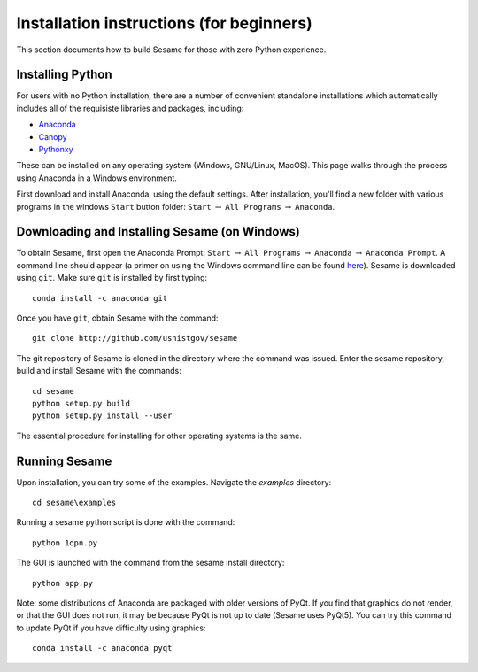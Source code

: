 Installation instructions (for beginners)
-----------------------------------------

This section documents how to build Sesame for those with zero Python experience.  

Installing Python
++++++++++++++++++

For users with no Python installation, there are a number of convenient standalone installations which automatically includes all of the requisiste libraries and packages, including:

* `Anaconda <https://www.anaconda.com/>`_ 
* `Canopy <https://www.enthought.com/product/canopy/>`_
* `Pythonxy <https://python-xy.github.io/>`_

These can be installed on any operating system (Windows, GNU/Linux, MacOS).  This page walks through the process using Anaconda in a Windows environment.


First download and install Anaconda, using the default settings.  After installation, you'll find a new folder with various programs in the windows ``Start`` button folder: ``Start`` :math:`\rightarrow` ``All Programs`` :math:`\rightarrow` ``Anaconda``.  



Downloading and Installing Sesame (on Windows)
++++++++++++++++++++++++++++++++++++++++++++++

To obtain Sesame, first open the Anaconda Prompt: ``Start`` :math:`\rightarrow` ``All Programs`` :math:`\rightarrow` ``Anaconda`` :math:`\rightarrow` ``Anaconda Prompt``.  A command line should appear (a primer on using the Windows command line can be found `here <https://www.computerhope.com/issues/chusedos.htm>`_).  Sesame is downloaded using ``git``.  Make sure ``git`` is installed by first typing::

      conda install -c anaconda git


Once you have ``git``, obtain Sesame with the command::

	git clone http://github.com/usnistgov/sesame

The git repository of Sesame is cloned in the directory where the command was
issued. Enter the sesame repository, build and install Sesame with the commands::

    cd sesame
    python setup.py build
    python setup.py install --user

The essential procedure for installing for other operating systems is the same.  

Running Sesame
++++++++++++++
Upon installation, you can try some of the examples.  Navigate the `examples` directory::

	cd sesame\examples

Running a sesame python script is done with the command::

	python 1dpn.py

The GUI is launched with the command from the sesame install directory::
    
     python app.py

Note: some distributions of Anaconda are packaged with older versions of PyQt.  If you find that graphics do not render, or that the GUI does not run, it may be because PyQt is not up to date (Sesame uses PyQt5).  You can try this command to update PyQt if you have difficulty using graphics::

     conda install -c anaconda pyqt

    

